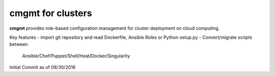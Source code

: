 cmgmt for clusters
===============================================================================

**cmgmt** provides role-based configuration management for cluster deployment
on cloud computing. 

Key features
- import git repository and read Dockerfile, Ansible Roles or Python setup.py
- Convert/migrate scripts between
  Ansible/Chef/Puppet/Shell/Heat/Docker/Singularity

Initial Commit as of 08/30/2016
